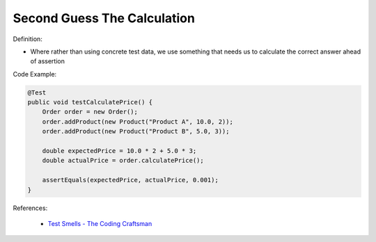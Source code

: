 Second Guess The Calculation
^^^^^
Definition:

* Where rather than using concrete test data, we use something that needs us to calculate the correct answer ahead of assertion


Code Example:

.. code-block:: java

    @Test
    public void testCalculatePrice() {
        Order order = new Order();
        order.addProduct(new Product("Product A", 10.0, 2));
        order.addProduct(new Product("Product B", 5.0, 3));
        
        double expectedPrice = 10.0 * 2 + 5.0 * 3;
        double actualPrice = order.calculatePrice();
        
        assertEquals(expectedPrice, actualPrice, 0.001);
    }

References:

 * `Test Smells - The Coding Craftsman <https://codingcraftsman.wordpress.com/2018/09/27/test-smells/>`_

